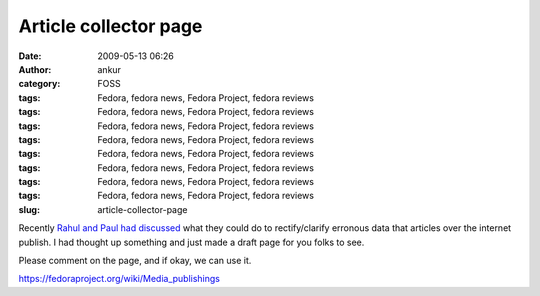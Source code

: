 Article collector page
######################
:date: 2009-05-13 06:26
:author: ankur
:category: FOSS
:tags: Fedora, fedora news, Fedora Project, fedora reviews
:tags: Fedora, fedora news, Fedora Project, fedora reviews
:tags: Fedora, fedora news, Fedora Project, fedora reviews
:tags: Fedora, fedora news, Fedora Project, fedora reviews
:tags: Fedora, fedora news, Fedora Project, fedora reviews
:tags: Fedora, fedora news, Fedora Project, fedora reviews
:tags: Fedora, fedora news, Fedora Project, fedora reviews
:tags: Fedora, fedora news, Fedora Project, fedora reviews
:slug: article-collector-page

Recently `Rahul and Paul had discussed`_ what they could do to
rectify/clarify erronous data that articles over the internet publish. I
had thought up something and just made a draft page for you folks to
see.

Please comment on the page, and if okay, we can use it.

https://fedoraproject.org/wiki/Media_publishings

.. _Rahul and Paul had discussed: https://www.redhat.com/archives/fedora-marketing-list/2009-May/msg00073.html
